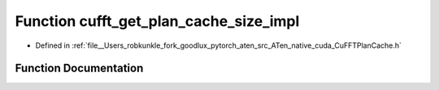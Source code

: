 .. _function_at__native__detail__cufft_get_plan_cache_size_impl:

Function cufft_get_plan_cache_size_impl
=======================================

- Defined in :ref:`file__Users_robkunkle_fork_goodlux_pytorch_aten_src_ATen_native_cuda_CuFFTPlanCache.h`


Function Documentation
----------------------


.. doxygenfunction:: at::native::detail::cufft_get_plan_cache_size_impl
